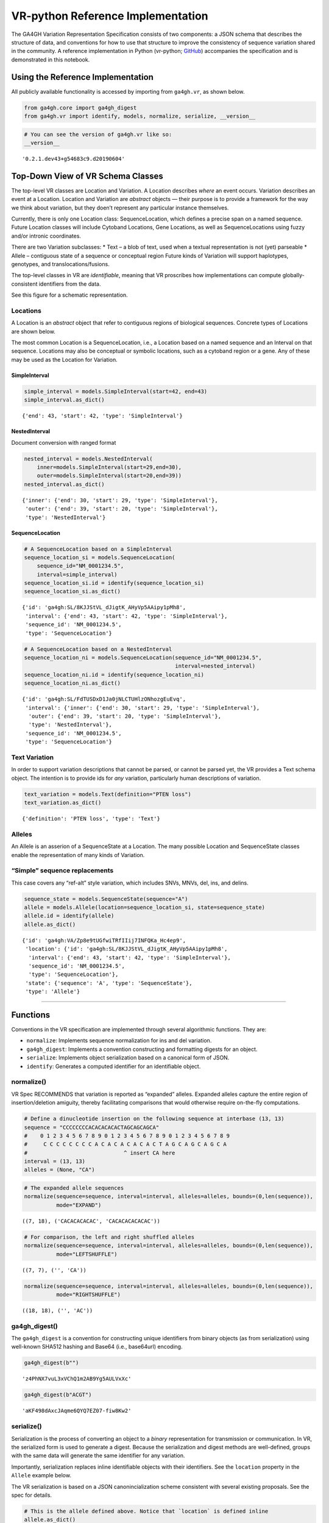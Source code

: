 .. _vr-python:

VR-python Reference Implementation
======================================

The GA4GH Variation Representation Specification consists of two
components: a JSON schema that describes the structure of data, and
conventions for how to use that structure to improve the consistency of
sequence variation shared in the community. A reference implementation
in Python (vr-python; `GitHub`_) accompanies the specification and is demonstrated in this
notebook.

.. _GitHub: https://github.com/ga4gh/vr-python

Using the Reference Implementation
----------------------------------

All publicly available functionality is accessed by importing from
``ga4gh.vr``, as shown below.

.. code:: ipython3

    from ga4gh.core import ga4gh_digest
    from ga4gh.vr import identify, models, normalize, serialize, __version__

.. raw:: html

   <div>
   <div style="border-radius: 10px; width: 80%; margin: 0 auto; padding: 5px; border: 2pt solid #660000; color: #660000; background: #f4cccc;">
   <span style="font-size: 200%">⚠</span> Import only from <code>ga4gh.vr</code>.
           Submodules contain implementation details that are likely to change without notice.
   </div>
   </div>

.. code:: ipython3

    # You can see the version of ga4gh.vr like so:
    __version__




.. parsed-literal::

    '0.2.1.dev43+g54683c9.d20190604'



Top-Down View of VR Schema Classes
----------------------------------

The top-level VR classes are Location and Variation. A Location
describes *where* an event occurs. Variation describes an event at a
Location. Location and Variation are *abstract* objects — their purpose
is to provide a framework for the way we think about variation, but they
doen’t represent any particular instance themselves.

Currently, there is only one Location class: SequenceLocation, which
defines a precise span on a named sequence. Future Location classes will
include Cytoband Locations, Gene Locations, as well as SequenceLocations
using fuzzy and/or intronic coordinates.

There are two Variation subclasses: \* Text – a blob of text, used when
a textual representation is not (yet) parseable \* Allele – contiguous
state of a sequence or conceptual region Future kinds of Variation will
support haplotypes, genotypes, and translocations/fusions.

The top-level classes in VR are *identifiable*, meaning that VR
proscribes how implementations can compute globally-consistent
identifiers from the data.

See this figure for a schematic representation.

Locations
~~~~~~~~~

A Location is an *abstract* object that refer to contiguous regions of
biological sequences. Concrete types of Locations are shown below.

The most common Location is a SequenceLocation, i.e., a Location based
on a named sequence and an Interval on that sequence. Locations may also
be conceptual or symbolic locations, such as a cytoband region or a
gene. Any of these may be used as the Location for Variation.

SimpleInterval
^^^^^^^^^^^^^^

.. code:: ipython3

    simple_interval = models.SimpleInterval(start=42, end=43)
    simple_interval.as_dict()




.. parsed-literal::

    {'end': 43, 'start': 42, 'type': 'SimpleInterval'}



NestedInterval
^^^^^^^^^^^^^^

Document conversion with ranged format

.. code:: ipython3

    nested_interval = models.NestedInterval(
        inner=models.SimpleInterval(start=29,end=30),
        outer=models.SimpleInterval(start=20,end=39))
    nested_interval.as_dict()




.. parsed-literal::

    {'inner': {'end': 30, 'start': 29, 'type': 'SimpleInterval'},
     'outer': {'end': 39, 'start': 20, 'type': 'SimpleInterval'},
     'type': 'NestedInterval'}



SequenceLocation
^^^^^^^^^^^^^^^^

.. code:: ipython3

    # A SequenceLocation based on a SimpleInterval
    sequence_location_si = models.SequenceLocation(
        sequence_id="NM_0001234.5",
        interval=simple_interval)
    sequence_location_si.id = identify(sequence_location_si)
    sequence_location_si.as_dict()




.. parsed-literal::

    {'id': 'ga4gh:SL/8KJJStVL_dJigtK_AHyVp5AAipy1pMh8',
     'interval': {'end': 43, 'start': 42, 'type': 'SimpleInterval'},
     'sequence_id': 'NM_0001234.5',
     'type': 'SequenceLocation'}



.. code:: ipython3

    # A SequenceLocation based on a NestedInterval
    sequence_location_ni = models.SequenceLocation(sequence_id="NM_0001234.5", 
                                                   interval=nested_interval)
    sequence_location_ni.id = identify(sequence_location_ni)
    sequence_location_ni.as_dict()




.. parsed-literal::

    {'id': 'ga4gh:SL/FdTUSDxD1Ja0jNLCTUHlzONhozgEuEvq',
     'interval': {'inner': {'end': 30, 'start': 29, 'type': 'SimpleInterval'},
      'outer': {'end': 39, 'start': 20, 'type': 'SimpleInterval'},
      'type': 'NestedInterval'},
     'sequence_id': 'NM_0001234.5',
     'type': 'SequenceLocation'}



Text Variation
~~~~~~~~~~~~~~

In order to support variation descriptions that cannot be parsed, or
cannot be parsed yet, the VR provides a Text schema object. The
intention is to provide ids for *any* variation, particularly human
descriptions of variation.

.. code:: ipython3

    text_variation = models.Text(definition="PTEN loss")
    text_variation.as_dict()




.. parsed-literal::

    {'definition': 'PTEN loss', 'type': 'Text'}



Alleles
~~~~~~~

An Allele is an asserion of a SequenceState at a Location. The many
possible Location and SequenceState classes enable the representation of
many kinds of Variation.

“Simple” sequence replacements
~~~~~~~~~~~~~~~~~~~~~~~~~~~~~~

This case covers any “ref-alt” style variation, which includes SNVs,
MNVs, del, ins, and delins.

.. code:: ipython3

    sequence_state = models.SequenceState(sequence="A")
    allele = models.Allele(location=sequence_location_si, state=sequence_state)
    allele.id = identify(allele)
    allele.as_dict()




.. parsed-literal::

    {'id': 'ga4gh:VA/Zp8e9tUGfwiTRfIIij7INFQKa_Hc4ep9',
     'location': {'id': 'ga4gh:SL/8KJJStVL_dJigtK_AHyVp5AAipy1pMh8',
      'interval': {'end': 43, 'start': 42, 'type': 'SimpleInterval'},
      'sequence_id': 'NM_0001234.5',
      'type': 'SequenceLocation'},
     'state': {'sequence': 'A', 'type': 'SequenceState'},
     'type': 'Allele'}



--------------

Functions
---------

Conventions in the VR specification are implemented through several
algorithmic functions. They are:

-  ``normalize``: Implements sequence normalization for ins and del
   variation.
-  ``ga4gh_digest``: Implements a convention constructing and formatting
   digests for an object.
-  ``serialize``: Implements object serialization based on a canonical
   form of JSON.
-  ``identify``: Generates a computed identifier for an identifiable
   object.

normalize()
~~~~~~~~~~~

VR Spec RECOMMENDS that variation is reported as “expanded” alleles.
Expanded alleles capture the entire region of insertion/deletion
amiguity, thereby facilitating comparisons that would otherwise require
on-the-fly computations.

.. code:: ipython3

    # Define a dinucleotide insertion on the following sequence at interbase (13, 13)
    sequence = "CCCCCCCCACACACACACTAGCAGCAGCA"
    #    0 1 2 3 4 5 6 7 8 9 0 1 2 3 4 5 6 7 8 9 0 1 2 3 4 5 6 7 8 9
    #     C C C C C C C C A C A C A C A C A C T A G C A G C A G C A
    #                              ^ insert CA here
    interval = (13, 13)
    alleles = (None, "CA")

.. code:: ipython3

    # The expanded allele sequences
    normalize(sequence=sequence, interval=interval, alleles=alleles, bounds=(0,len(sequence)),
              mode="EXPAND")




.. parsed-literal::

    ((7, 18), ('CACACACACAC', 'CACACACACACAC'))



.. code:: ipython3

    # For comparison, the left and right shuffled alleles
    normalize(sequence=sequence, interval=interval, alleles=alleles, bounds=(0,len(sequence)),
              mode="LEFTSHUFFLE")




.. parsed-literal::

    ((7, 7), ('', 'CA'))



.. code:: ipython3

    normalize(sequence=sequence, interval=interval, alleles=alleles, bounds=(0,len(sequence)),
              mode="RIGHTSHUFFLE")




.. parsed-literal::

    ((18, 18), ('', 'AC'))



ga4gh_digest()
~~~~~~~~~~~~~~

The ``ga4gh_digest`` is a convention for constructing unique identifiers
from binary objects (as from serialization) using well-known SHA512
hashing and Base64 (i.e., base64url) encoding.

.. code:: ipython3

    ga4gh_digest(b"")




.. parsed-literal::

    'z4PhNX7vuL3xVChQ1m2AB9Yg5AULVxXc'



.. code:: ipython3

    ga4gh_digest(b"ACGT")




.. parsed-literal::

    'aKF498dAxcJAqme6QYQ7EZ07-fiw8Kw2'



serialize()
~~~~~~~~~~~

Serialization is the process of converting an object to a *binary*
representation for transmission or communication. In VR, the serialized
form is used to generate a digest. Because the serialization and digest
methods are well-defined, groups with the same data will generate the
same identifier for any variation.

Importantly, serialization replaces inline identifiable objects with
their identifiers. See the ``location`` property in the ``Allele``
example below.

The VR serialization is based on a JSON canonincialization scheme
consistent with several existing proposals. See the spec for details.

.. raw:: html

   <div>
   <div style="border-radius: 10px; width: 80%; margin: 0 auto; padding: 5px; border: 2pt solid #660000; color: #660000; background: #f4cccc;">
       <span style="font-size: 200%">⚠</span> Although the <code>serialize()</code> result appears similar to JSON, implementations must be careful to use only the canonical JSON form to generate digests and identifiers.
   </div>
   </div>

.. code:: ipython3

    # This is the allele defined above. Notice that `location` is defined inline
    allele.as_dict()




.. parsed-literal::

    {'id': 'ga4gh:VA/Zp8e9tUGfwiTRfIIij7INFQKa_Hc4ep9',
     'location': {'id': 'ga4gh:SL/8KJJStVL_dJigtK_AHyVp5AAipy1pMh8',
      'interval': {'end': 43, 'start': 42, 'type': 'SimpleInterval'},
      'sequence_id': 'NM_0001234.5',
      'type': 'SequenceLocation'},
     'state': {'sequence': 'A', 'type': 'SequenceState'},
     'type': 'Allele'}



.. code:: ipython3

    # This is the serialized form. Notice that the inline `Location` instance was replaced with
    # its identifier and that the Allele id is not included. 
    serialize(allele)




.. parsed-literal::

    b'{"location":"ga4gh:SL/8KJJStVL_dJigtK_AHyVp5AAipy1pMh8","state":{"sequence":"A","type":"SequenceState"},"type":"Allele"}'



identify()
~~~~~~~~~~

VR computed identifiers are constructed from digests on serialized
objects by prefixing a VR digest with a type-specific code.

.. code:: ipython3

    # applying ga4gh_digest to the serialized allele returns a base64url-encoded digest
    ga4gh_digest( serialize(allele) )




.. parsed-literal::

    'Zp8e9tUGfwiTRfIIij7INFQKa_Hc4ep9'



.. code:: ipython3

    # identify() uses this digest to construct a CURIE-formatted identifier.
    # The VA prefix identifies this object as a Variation Allele.
    identify(allele)




.. parsed-literal::

    'ga4gh:VA/Zp8e9tUGfwiTRfIIij7INFQKa_Hc4ep9'



--------------

ga4gh.vr.extras
---------------

Data Proxy
~~~~~~~~~~

VR implementations will need access to sequences and sequence
identifiers. Sequences are used during normalization and, as shown
below, during conversions with other formats. Sequence identifiers are
necessary in order to translate identfiers from common forms to a
digest-based form. The VR specification leaves the choice of those data
sources to the implementations. One source is
`SeqRepo <https://github.com/biocommons/biocommons.seqrepo/>`__, which
is shown below. ga4gh.vr.extras.dataproxy provides an abstract base
class that facilitates using other data sources.

.. code:: ipython3

    # This will only work if a seqrepo REST interface is running on this URL:
    seqrepo_rest_service_url = "http://localhost:5000/seqrepo"
    
    from ga4gh.vr.extras.dataproxy import SeqRepoRESTDataProxy
    dp = SeqRepoRESTDataProxy(base_url=seqrepo_rest_service_url)

.. code:: ipython3

    dp.get_metadata("refseq:NM_000551.3")


.. parsed-literal::

    2019-06-04 12:23:21 snafu ga4gh.vr.extras.dataproxy[23085] INFO Fetching http://localhost:5000/seqrepo/1/metadata/RefSeq:NM_000551.3




.. parsed-literal::

    {'added': '2016-08-24T05:03:11Z',
     'aliases': ['MD5:215137b1973c1a5afcf86be7d999574a',
      'RefSeq:NM_000551.3',
      'SEGUID:T12L0p2X5E8DbnL0+SwI4Wc1S6g',
      'SHA1:4f5d8bd29d97e44f036e72f4f92c08e167354ba8',
      'VMC:GS_v_QTc1p-MUYdgrRv4LMT6ByXIOsdw3C\_',
      'ga4gh:SQ/v_QTc1p-MUYdgrRv4LMT6ByXIOsdw3C\_',
      'TRUNC512:bff413735a7e31461d82b46fe0b313e81c9720eb1dc370bf',
      'gi:319655736'],
     'alphabet': 'ACGT',
     'length': 4560}



.. code:: ipython3

    dp.get_sequence("ga4gh:SQ/v_QTc1p-MUYdgrRv4LMT6ByXIOsdw3C_", start=0, end=50) + "..."


.. parsed-literal::

    2019-06-04 12:23:21 snafu ga4gh.vr.extras.dataproxy[23085] INFO Fetching http://localhost:5000/seqrepo/1/sequence/VMC:GS_v_QTc1p-MUYdgrRv4LMT6ByXIOsdw3C\_




.. parsed-literal::

    'CCTCGCCTCCGTTACAACGGCCTACGGTGCTGGAGGATCCTTCTGCGCAC...'



Format translator
~~~~~~~~~~~~~~~~~

ga4gh.vr.extras.translator translates various formats into VR
representations.

.. raw:: html

   <div>

::

   <div style="border-radius: 10px; width: 80%; margin: 0 auto; padding: 5px; background: #d9ead3; border: 2pt solid #274e13; color: #274e13">
   <span style="font-size: 200%">🚀</span> The examples below use the same variant in 4 formats: HGVS, beacon, spdi, and VCF/gnomAD. Notice that the resulting Allele objects and computed identifiers are identical.</b>
   </div>

.. raw:: html

   </div>

.. code:: ipython3

    from ga4gh.vr.extras.translator import Translator
    tlr = Translator(data_proxy=dp)


.. parsed-literal::

    2019-06-04 12:23:21 snafu hgvs[23085] INFO hgvs 1.3.0.post0; released: False


.. code:: ipython3

    a = tlr.from_hgvs("NC_000013.11:g.32936732G>C")
    a.as_dict()


.. parsed-literal::

    2019-06-04 12:23:21 snafu ga4gh.vr.extras.translator[23085] INFO Creating  parser
    2019-06-04 12:23:23 snafu ga4gh.vr.extras.dataproxy[23085] INFO Fetching http://localhost:5000/seqrepo/1/metadata/RefSeq:NC_000013.11




.. parsed-literal::

    {'id': 'ga4gh:VA/xlv08oyqHKbmkP7mW38FwIf9scOrogMW',
     'location': {'id': 'ga4gh:SL/0FXQTd1CoM6ElQtD7qK1Ge6XGYhH6OZt',
      'interval': {'end': 32936732, 'start': 32936731, 'type': 'SimpleInterval'},
      'sequence_id': 'ga4gh:SQ_0wi-qoDrvram155UmcSC-zA5ZK4fpLT',
      'type': 'SequenceLocation'},
     'state': {'sequence': 'C', 'type': 'SequenceState'},
     'type': 'Allele'}



.. code:: ipython3

    # from_beacon: Translate from beacon's form
    a = tlr.from_beacon("13 : 32936732 G > C")
    a.as_dict()


.. parsed-literal::

    2019-06-04 12:23:23 snafu ga4gh.vr.extras.dataproxy[23085] INFO Fetching http://localhost:5000/seqrepo/1/metadata/GRCh38:13




.. parsed-literal::

    {'id': 'ga4gh:VA/xlv08oyqHKbmkP7mW38FwIf9scOrogMW',
     'location': {'id': 'ga4gh:SL/0FXQTd1CoM6ElQtD7qK1Ge6XGYhH6OZt',
      'interval': {'end': 32936732, 'start': 32936731, 'type': 'SimpleInterval'},
      'sequence_id': 'ga4gh:SQ_0wi-qoDrvram155UmcSC-zA5ZK4fpLT',
      'type': 'SequenceLocation'},
     'state': {'sequence': 'C', 'type': 'SequenceState'},
     'type': 'Allele'}



.. code:: ipython3

    # SPDI uses 0-based coordinates
    a = tlr.from_spdi("NC_000013.11:32936731:1:C")
    a.as_dict()




.. parsed-literal::

    {'id': 'ga4gh:VA/xlv08oyqHKbmkP7mW38FwIf9scOrogMW',
     'location': {'id': 'ga4gh:SL/0FXQTd1CoM6ElQtD7qK1Ge6XGYhH6OZt',
      'interval': {'end': 32936732, 'start': 32936731, 'type': 'SimpleInterval'},
      'sequence_id': 'ga4gh:SQ_0wi-qoDrvram155UmcSC-zA5ZK4fpLT',
      'type': 'SequenceLocation'},
     'state': {'sequence': 'C', 'type': 'SequenceState'},
     'type': 'Allele'}



.. code:: ipython3

    a = tlr.from_vcf("13-32936732-G-C")   # gnomAD-style expression
    a.as_dict()




.. parsed-literal::

    {'id': 'ga4gh:VA/xlv08oyqHKbmkP7mW38FwIf9scOrogMW',
     'location': {'id': 'ga4gh:SL/0FXQTd1CoM6ElQtD7qK1Ge6XGYhH6OZt',
      'interval': {'end': 32936732, 'start': 32936731, 'type': 'SimpleInterval'},
      'sequence_id': 'ga4gh:SQ_0wi-qoDrvram155UmcSC-zA5ZK4fpLT',
      'type': 'SequenceLocation'},
     'state': {'sequence': 'C', 'type': 'SequenceState'},
     'type': 'Allele'}



